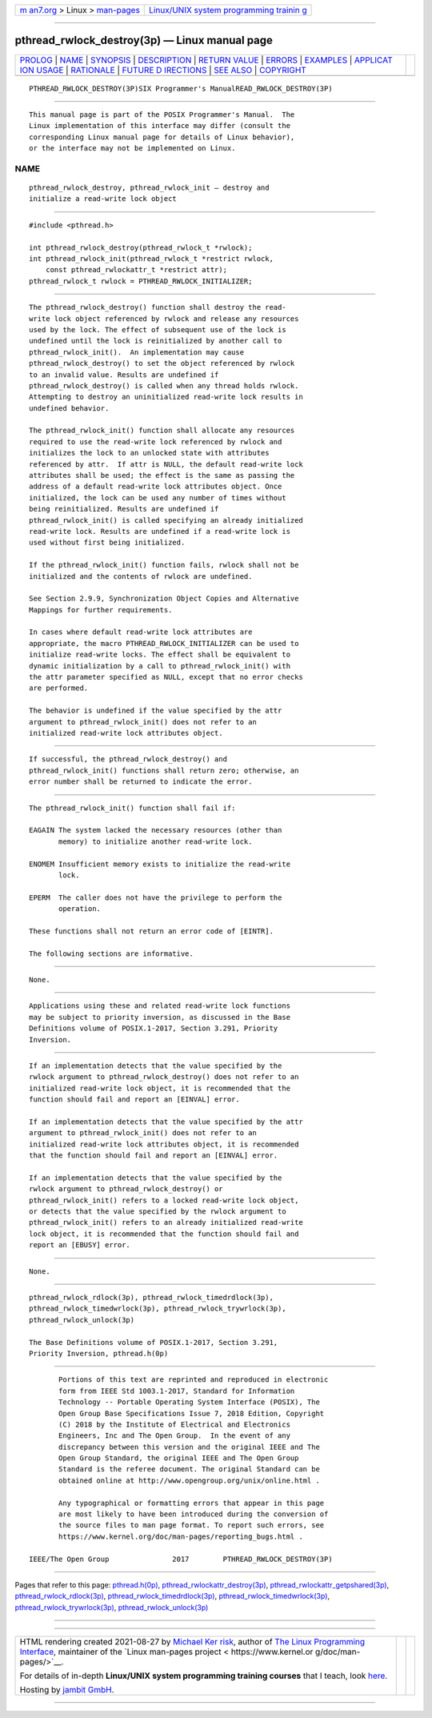 .. container:: page-top

.. container:: nav-bar

   +----------------------------------+----------------------------------+
   | `m                               | `Linux/UNIX system programming   |
   | an7.org <../../../index.html>`__ | trainin                          |
   | > Linux >                        | g <http://man7.org/training/>`__ |
   | `man-pages <../index.html>`__    |                                  |
   +----------------------------------+----------------------------------+

--------------

pthread_rwlock_destroy(3p) — Linux manual page
==============================================

+-----------------------------------+-----------------------------------+
| `PROLOG <#PROLOG>`__ \|           |                                   |
| `NAME <#NAME>`__ \|               |                                   |
| `SYNOPSIS <#SYNOPSIS>`__ \|       |                                   |
| `DESCRIPTION <#DESCRIPTION>`__ \| |                                   |
| `RETURN VALUE <#RETURN_VALUE>`__  |                                   |
| \| `ERRORS <#ERRORS>`__ \|        |                                   |
| `EXAMPLES <#EXAMPLES>`__ \|       |                                   |
| `APPLICAT                         |                                   |
| ION USAGE <#APPLICATION_USAGE>`__ |                                   |
| \| `RATIONALE <#RATIONALE>`__ \|  |                                   |
| `FUTURE D                         |                                   |
| IRECTIONS <#FUTURE_DIRECTIONS>`__ |                                   |
| \| `SEE ALSO <#SEE_ALSO>`__ \|    |                                   |
| `COPYRIGHT <#COPYRIGHT>`__        |                                   |
+-----------------------------------+-----------------------------------+
| .. container:: man-search-box     |                                   |
+-----------------------------------+-----------------------------------+

::

   PTHREAD_RWLOCK_DESTROY(3P)SIX Programmer's ManualREAD_RWLOCK_DESTROY(3P)


-----------------------------------------------------

::

          This manual page is part of the POSIX Programmer's Manual.  The
          Linux implementation of this interface may differ (consult the
          corresponding Linux manual page for details of Linux behavior),
          or the interface may not be implemented on Linux.

NAME
-------------------------------------------------

::

          pthread_rwlock_destroy, pthread_rwlock_init — destroy and
          initialize a read-write lock object


---------------------------------------------------------

::

          #include <pthread.h>

          int pthread_rwlock_destroy(pthread_rwlock_t *rwlock);
          int pthread_rwlock_init(pthread_rwlock_t *restrict rwlock,
              const pthread_rwlockattr_t *restrict attr);
          pthread_rwlock_t rwlock = PTHREAD_RWLOCK_INITIALIZER;


---------------------------------------------------------------

::

          The pthread_rwlock_destroy() function shall destroy the read-
          write lock object referenced by rwlock and release any resources
          used by the lock. The effect of subsequent use of the lock is
          undefined until the lock is reinitialized by another call to
          pthread_rwlock_init().  An implementation may cause
          pthread_rwlock_destroy() to set the object referenced by rwlock
          to an invalid value. Results are undefined if
          pthread_rwlock_destroy() is called when any thread holds rwlock.
          Attempting to destroy an uninitialized read-write lock results in
          undefined behavior.

          The pthread_rwlock_init() function shall allocate any resources
          required to use the read-write lock referenced by rwlock and
          initializes the lock to an unlocked state with attributes
          referenced by attr.  If attr is NULL, the default read-write lock
          attributes shall be used; the effect is the same as passing the
          address of a default read-write lock attributes object. Once
          initialized, the lock can be used any number of times without
          being reinitialized. Results are undefined if
          pthread_rwlock_init() is called specifying an already initialized
          read-write lock. Results are undefined if a read-write lock is
          used without first being initialized.

          If the pthread_rwlock_init() function fails, rwlock shall not be
          initialized and the contents of rwlock are undefined.

          See Section 2.9.9, Synchronization Object Copies and Alternative
          Mappings for further requirements.

          In cases where default read-write lock attributes are
          appropriate, the macro PTHREAD_RWLOCK_INITIALIZER can be used to
          initialize read-write locks. The effect shall be equivalent to
          dynamic initialization by a call to pthread_rwlock_init() with
          the attr parameter specified as NULL, except that no error checks
          are performed.

          The behavior is undefined if the value specified by the attr
          argument to pthread_rwlock_init() does not refer to an
          initialized read-write lock attributes object.


-----------------------------------------------------------------

::

          If successful, the pthread_rwlock_destroy() and
          pthread_rwlock_init() functions shall return zero; otherwise, an
          error number shall be returned to indicate the error.


-----------------------------------------------------

::

          The pthread_rwlock_init() function shall fail if:

          EAGAIN The system lacked the necessary resources (other than
                 memory) to initialize another read-write lock.

          ENOMEM Insufficient memory exists to initialize the read-write
                 lock.

          EPERM  The caller does not have the privilege to perform the
                 operation.

          These functions shall not return an error code of [EINTR].

          The following sections are informative.


---------------------------------------------------------

::

          None.


---------------------------------------------------------------------------

::

          Applications using these and related read-write lock functions
          may be subject to priority inversion, as discussed in the Base
          Definitions volume of POSIX.1‐2017, Section 3.291, Priority
          Inversion.


-----------------------------------------------------------

::

          If an implementation detects that the value specified by the
          rwlock argument to pthread_rwlock_destroy() does not refer to an
          initialized read-write lock object, it is recommended that the
          function should fail and report an [EINVAL] error.

          If an implementation detects that the value specified by the attr
          argument to pthread_rwlock_init() does not refer to an
          initialized read-write lock attributes object, it is recommended
          that the function should fail and report an [EINVAL] error.

          If an implementation detects that the value specified by the
          rwlock argument to pthread_rwlock_destroy() or
          pthread_rwlock_init() refers to a locked read-write lock object,
          or detects that the value specified by the rwlock argument to
          pthread_rwlock_init() refers to an already initialized read-write
          lock object, it is recommended that the function should fail and
          report an [EBUSY] error.


---------------------------------------------------------------------------

::

          None.


---------------------------------------------------------

::

          pthread_rwlock_rdlock(3p), pthread_rwlock_timedrdlock(3p),
          pthread_rwlock_timedwrlock(3p), pthread_rwlock_trywrlock(3p),
          pthread_rwlock_unlock(3p)

          The Base Definitions volume of POSIX.1‐2017, Section 3.291,
          Priority Inversion, pthread.h(0p)


-----------------------------------------------------------

::

          Portions of this text are reprinted and reproduced in electronic
          form from IEEE Std 1003.1-2017, Standard for Information
          Technology -- Portable Operating System Interface (POSIX), The
          Open Group Base Specifications Issue 7, 2018 Edition, Copyright
          (C) 2018 by the Institute of Electrical and Electronics
          Engineers, Inc and The Open Group.  In the event of any
          discrepancy between this version and the original IEEE and The
          Open Group Standard, the original IEEE and The Open Group
          Standard is the referee document. The original Standard can be
          obtained online at http://www.opengroup.org/unix/online.html .

          Any typographical or formatting errors that appear in this page
          are most likely to have been introduced during the conversion of
          the source files to man page format. To report such errors, see
          https://www.kernel.org/doc/man-pages/reporting_bugs.html .

   IEEE/The Open Group               2017        PTHREAD_RWLOCK_DESTROY(3P)

--------------

Pages that refer to this page:
`pthread.h(0p) <../man0/pthread.h.0p.html>`__, 
`pthread_rwlockattr_destroy(3p) <../man3/pthread_rwlockattr_destroy.3p.html>`__, 
`pthread_rwlockattr_getpshared(3p) <../man3/pthread_rwlockattr_getpshared.3p.html>`__, 
`pthread_rwlock_rdlock(3p) <../man3/pthread_rwlock_rdlock.3p.html>`__, 
`pthread_rwlock_timedrdlock(3p) <../man3/pthread_rwlock_timedrdlock.3p.html>`__, 
`pthread_rwlock_timedwrlock(3p) <../man3/pthread_rwlock_timedwrlock.3p.html>`__, 
`pthread_rwlock_trywrlock(3p) <../man3/pthread_rwlock_trywrlock.3p.html>`__, 
`pthread_rwlock_unlock(3p) <../man3/pthread_rwlock_unlock.3p.html>`__

--------------

--------------

.. container:: footer

   +-----------------------+-----------------------+-----------------------+
   | HTML rendering        |                       | |Cover of TLPI|       |
   | created 2021-08-27 by |                       |                       |
   | `Michael              |                       |                       |
   | Ker                   |                       |                       |
   | risk <https://man7.or |                       |                       |
   | g/mtk/index.html>`__, |                       |                       |
   | author of `The Linux  |                       |                       |
   | Programming           |                       |                       |
   | Interface <https:     |                       |                       |
   | //man7.org/tlpi/>`__, |                       |                       |
   | maintainer of the     |                       |                       |
   | `Linux man-pages      |                       |                       |
   | project <             |                       |                       |
   | https://www.kernel.or |                       |                       |
   | g/doc/man-pages/>`__. |                       |                       |
   |                       |                       |                       |
   | For details of        |                       |                       |
   | in-depth **Linux/UNIX |                       |                       |
   | system programming    |                       |                       |
   | training courses**    |                       |                       |
   | that I teach, look    |                       |                       |
   | `here <https://ma     |                       |                       |
   | n7.org/training/>`__. |                       |                       |
   |                       |                       |                       |
   | Hosting by `jambit    |                       |                       |
   | GmbH                  |                       |                       |
   | <https://www.jambit.c |                       |                       |
   | om/index_en.html>`__. |                       |                       |
   +-----------------------+-----------------------+-----------------------+

--------------

.. container:: statcounter

   |Web Analytics Made Easy - StatCounter|

.. |Cover of TLPI| image:: https://man7.org/tlpi/cover/TLPI-front-cover-vsmall.png
   :target: https://man7.org/tlpi/
.. |Web Analytics Made Easy - StatCounter| image:: https://c.statcounter.com/7422636/0/9b6714ff/1/
   :class: statcounter
   :target: https://statcounter.com/

